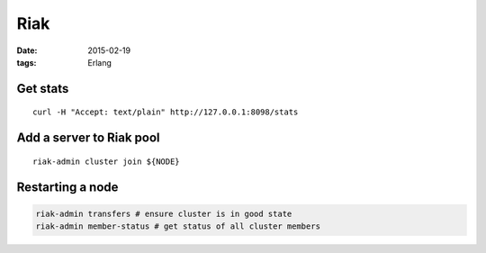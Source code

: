 Riak
----
:date: 2015-02-19
:tags: Erlang

Get stats
=========
::

 curl -H "Accept: text/plain" http://127.0.0.1:8098/stats

Add a server to Riak pool
=========================
::

 riak-admin cluster join ${NODE}

Restarting a node
=================
.. code-block:: bash

 riak-admin transfers # ensure cluster is in good state
 riak-admin member-status # get status of all cluster members
